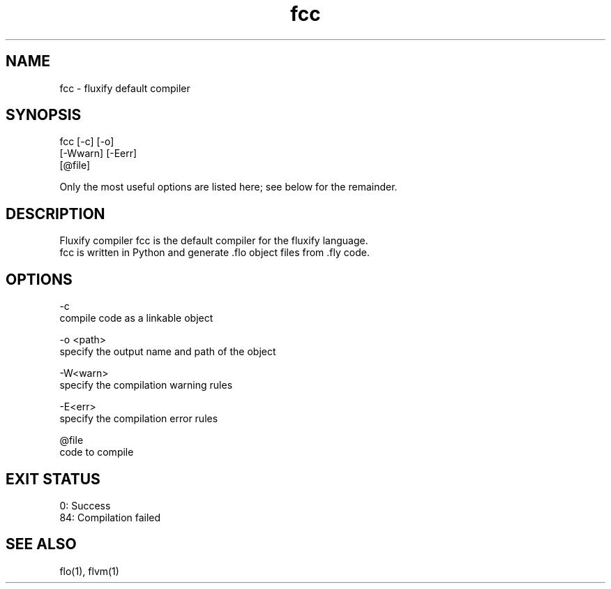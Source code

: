 .\" Manpage for fcc (Fluxify Code Compiler).
.TH fcc 1 "16 Avril 2024" "1.0" "fcc man page"
.SH NAME
fcc \- fluxify default compiler
.SH SYNOPSIS
fcc [-c] [-o]
.br
    [-Wwarn] [-Eerr]
.br
    [@file]

.br

.br
Only the most useful options are listed here; see below for the remainder.

.SH DESCRIPTION
Fluxify compiler fcc is the default compiler for the fluxify language.
.br
fcc is written in Python and generate .flo object files from .fly code.
.br

.SH OPTIONS
-c
    compile code as a linkable object

-o <path>
    specify the output name and path of the object

-W<warn>
    specify the compilation warning rules

-E<err>
    specify the compilation error rules

@file
    code to compile

.SH EXIT STATUS
0: Success
.br
84: Compilation failed

.SH SEE ALSO
flo(1), flvm(1)